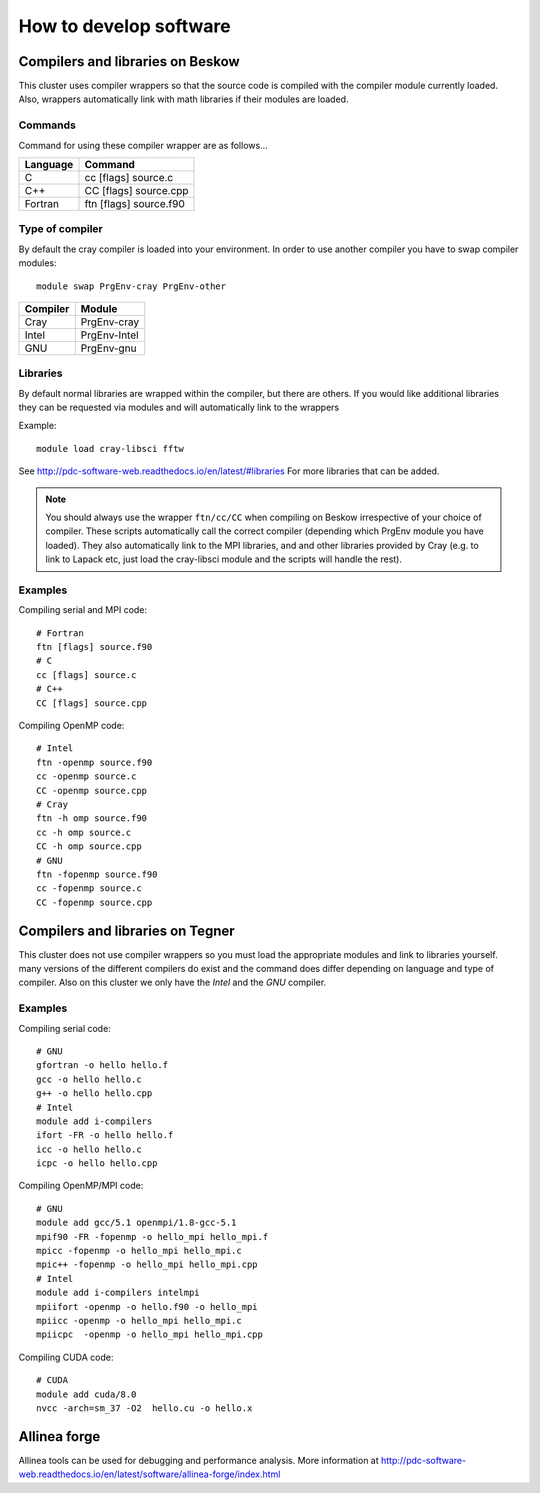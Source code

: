 .. index:: developing_software
.. _development:

How to develop software
=======================

Compilers and libraries on Beskow
---------------------------------

This cluster uses compiler wrappers so that the source code is compiled
with the compiler module currently loaded.
Also, wrappers automatically link with math libraries if their modules are loaded.

Commands
^^^^^^^^

Command for using these compiler wrapper are as follows...

======== ======================
Language Command
======== ======================
C        cc [flags] source.c
C++      CC [flags] source.cpp
Fortran  ftn [flags] source.f90
======== ======================

   
Type of compiler
^^^^^^^^^^^^^^^^

By default the cray compiler is loaded into your environment.
In order to use another compiler you have to swap compiler modules::

  module swap PrgEnv-cray PrgEnv-other

======== ============  
Compiler Module
======== ============  
Cray     PrgEnv-cray
Intel    PrgEnv-Intel
GNU      PrgEnv-gnu
======== ============  

Libraries
^^^^^^^^^

By default normal libraries are wrapped within the compiler, but
there are others. If you would like additional libraries
they can be requested via modules and will automatically
link to the wrappers

Example::

  module load cray-libsci fftw
  
See http://pdc-software-web.readthedocs.io/en/latest/#libraries
For more libraries that can be added.

.. Note::

   You should always use the wrapper ``ftn/cc/CC`` when compiling on Beskow irrespective of your choice of compiler. These scripts automatically call the correct compiler (depending which PrgEnv module you have loaded). They also automatically link to the MPI libraries, and and other libraries provided by Cray  (e.g. to link to Lapack etc, just load the cray-libsci module and the scripts will handle the rest).

Examples
^^^^^^^^

Compiling serial and MPI code::

  # Fortran
  ftn [flags] source.f90
  # C
  cc [flags] source.c
  # C++
  CC [flags] source.cpp
  
Compiling OpenMP code::

  # Intel
  ftn -openmp source.f90
  cc -openmp source.c
  CC -openmp source.cpp
  # Cray
  ftn -h omp source.f90
  cc -h omp source.c
  CC -h omp source.cpp
  # GNU
  ftn -fopenmp source.f90
  cc -fopenmp source.c
  CC -fopenmp source.cpp

Compilers and libraries on Tegner
---------------------------------

This cluster does not use compiler wrappers so you must load the appropriate
modules and link to libraries yourself.
many versions of the different compilers do exist and the command does
differ depending on language and type of compiler.
Also on this cluster we only have the *Intel* and the *GNU* compiler.

Examples
^^^^^^^^
Compiling serial code::

  # GNU
  gfortran -o hello hello.f
  gcc -o hello hello.c
  g++ -o hello hello.cpp
  # Intel
  module add i-compilers
  ifort -FR -o hello hello.f
  icc -o hello hello.c
  icpc -o hello hello.cpp

Compiling OpenMP/MPI code::

  # GNU
  module add gcc/5.1 openmpi/1.8-gcc-5.1 
  mpif90 -FR -fopenmp -o hello_mpi hello_mpi.f
  mpicc -fopenmp -o hello_mpi hello_mpi.c
  mpic++ -fopenmp -o hello_mpi hello_mpi.cpp
  # Intel
  module add i-compilers intelmpi
  mpiifort -openmp -o hello.f90 -o hello_mpi
  mpiicc -openmp -o hello_mpi hello_mpi.c
  mpiicpc  -openmp -o hello_mpi hello_mpi.cpp

Compiling CUDA code::

  # CUDA 
  module add cuda/8.0
  nvcc -arch=sm_37 -O2  hello.cu -o hello.x
  
Allinea forge
-------------

Allinea tools can be used for debugging and performance analysis.
More information at 
http://pdc-software-web.readthedocs.io/en/latest/software/allinea-forge/index.html
